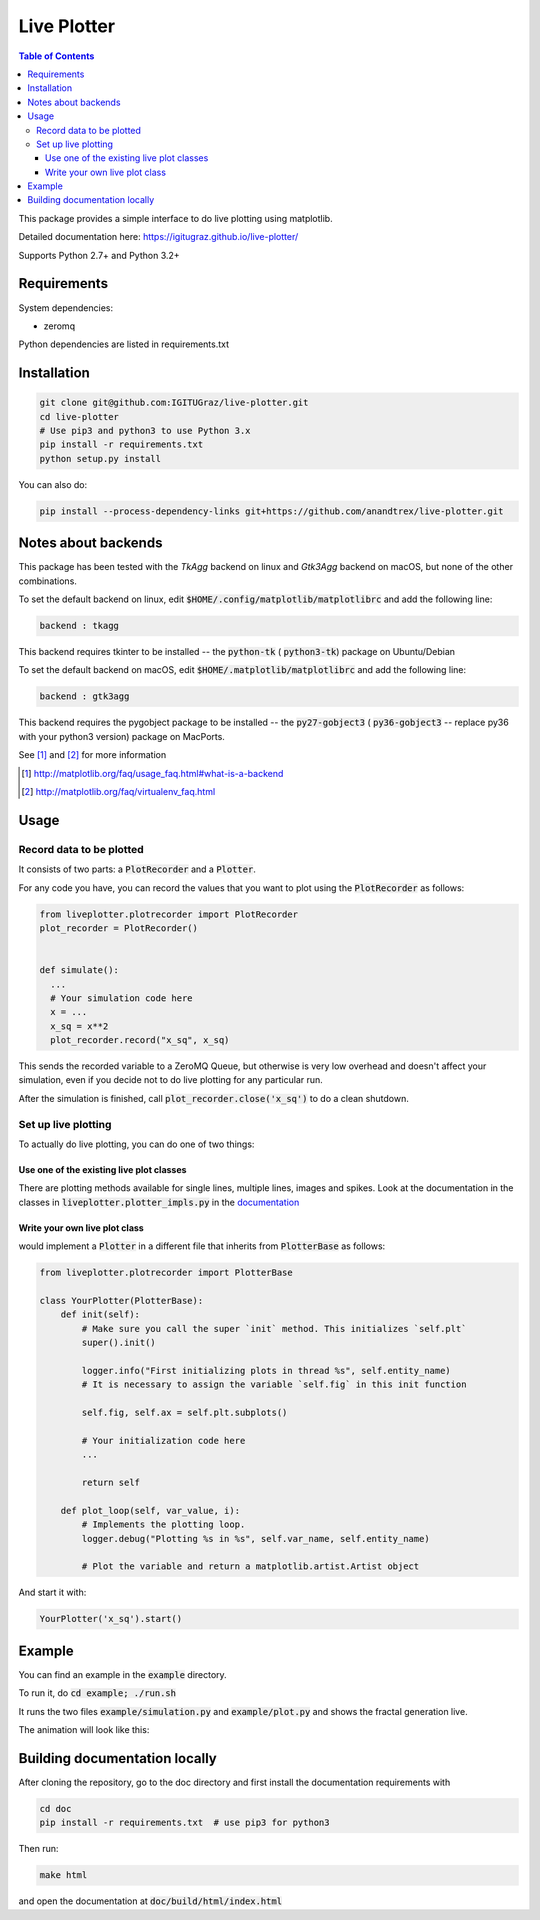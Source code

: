 Live Plotter
------------

.. contents::  Table of Contents



This package provides a simple interface to do live plotting using matplotlib.

Detailed documentation here:
https://igitugraz.github.io/live-plotter/

Supports Python 2.7+ and Python 3.2+

Requirements
************

System dependencies:

* zeromq

Python dependencies are listed in requirements.txt

Installation
************

.. code:: bash

    git clone git@github.com:IGITUGraz/live-plotter.git
    cd live-plotter
    # Use pip3 and python3 to use Python 3.x
    pip install -r requirements.txt
    python setup.py install

You can also do:

.. code:: bash

    pip install --process-dependency-links git+https://github.com/anandtrex/live-plotter.git


Notes about backends
********************

This package has been tested with the *TkAgg* backend on linux and *Gtk3Agg* backend on macOS, but none of the other
combinations.

To set the default backend on linux, edit :code:`$HOME/.config/matplotlib/matplotlibrc` and add the following line:

.. code::

    backend : tkagg

This backend requires tkinter to be installed -- the :code:`python-tk` ( :code:`python3-tk`) package on Ubuntu/Debian



To set the default backend on macOS, edit :code:`$HOME/.matplotlib/matplotlibrc` and add the following line:

.. code::

    backend : gtk3agg

This backend requires the pygobject package to be installed -- the :code:`py27-gobject3` ( :code:`py36-gobject3` --
replace py36 with your python3 version) package on MacPorts.


See [#]_ and [#]_ for more information

.. [#] http://matplotlib.org/faq/usage_faq.html#what-is-a-backend
.. [#] http://matplotlib.org/faq/virtualenv_faq.html


Usage
*****

Record data to be plotted
~~~~~~~~~~~~~~~~~~~~~~~~~

It consists of two parts: a :code:`PlotRecorder` and a :code:`Plotter`.

For any code you have, you can record the values that you want to plot using the :code:`PlotRecorder` as follows:

.. code:: python

    from liveplotter.plotrecorder import PlotRecorder
    plot_recorder = PlotRecorder()


    def simulate():
      ...
      # Your simulation code here
      x = ...
      x_sq = x**2
      plot_recorder.record("x_sq", x_sq)



This sends the recorded variable to a ZeroMQ Queue, but otherwise is very low overhead and doesn't affect your
simulation, even if you decide not to do live plotting for any particular run.

After the simulation is finished, call :code:`plot_recorder.close('x_sq')` to do a clean shutdown.


Set up live plotting
~~~~~~~~~~~~~~~~~~~~

To actually do live plotting, you can do one of two things:

Use one of the existing live plot classes
+++++++++++++++++++++++++++++++++++++++++

There are plotting methods available for single lines, multiple lines, images and spikes. Look at the documentation
in the classes in :code:`liveplotter.plotter_impls.py` in the `documentation <https://anandtrex.github.io/live-plotter/liveplotter.html>`_

Write your own live plot class
++++++++++++++++++++++++++++++


would implement a :code:`Plotter` in a different file that inherits from :code:`PlotterBase`
as follows:

.. code:: python

    from liveplotter.plotrecorder import PlotterBase
    
    class YourPlotter(PlotterBase):
        def init(self):
            # Make sure you call the super `init` method. This initializes `self.plt`
            super().init()

            logger.info("First initializing plots in thread %s", self.entity_name)
            # It is necessary to assign the variable `self.fig` in this init function

            self.fig, self.ax = self.plt.subplots()

            # Your initialization code here
            ...

            return self

        def plot_loop(self, var_value, i):
            # Implements the plotting loop.
            logger.debug("Plotting %s in %s", self.var_name, self.entity_name)

            # Plot the variable and return a matplotlib.artist.Artist object



And start it with:

.. code:: python

    YourPlotter('x_sq').start()


Example
*******

You can find an example in the :code:`example` directory.

To run it, do :code:`cd example; ./run.sh`

It runs the two files :code:`example/simulation.py` and :code:`example/plot.py` and shows the fractal generation live.

The animation will look like this:

.. image:: _static/animation.gif

Building documentation locally
******************************

After cloning the repository, go to the doc directory and first install the documentation requirements with

.. code:: bash

    cd doc
    pip install -r requirements.txt  # use pip3 for python3

Then run:

.. code:: bash

    make html

and open the documentation at :code:`doc/build/html/index.html`